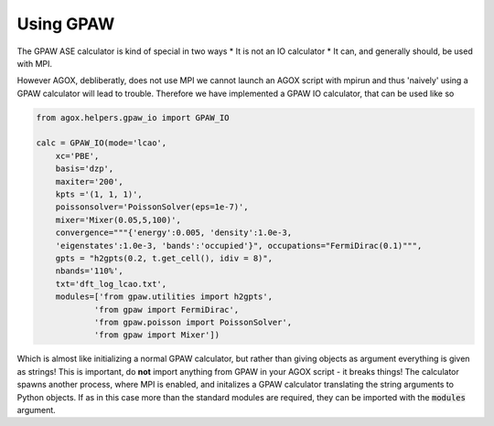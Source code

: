 Using GPAW 
===========

The GPAW ASE calculator is kind of special in two ways 
* It is not an IO calculator
* It can, and generally should, be used with MPI. 

However AGOX, debliberatly, does not use MPI we cannot launch an AGOX script 
with mpirun and thus 'naively' using a GPAW calculator will lead to trouble. 
Therefore we have implemented a GPAW IO calculator, that can be used like so

.. code-block:: 

    from agox.helpers.gpaw_io import GPAW_IO

    calc = GPAW_IO(mode='lcao',
        xc='PBE',
        basis='dzp',
        maxiter='200',
        kpts ='(1, 1, 1)',
        poissonsolver='PoissonSolver(eps=1e-7)',
        mixer='Mixer(0.05,5,100)',
        convergence="""{'energy':0.005, 'density':1.0e-3, 
        'eigenstates':1.0e-3, 'bands':'occupied'}", occupations="FermiDirac(0.1)""",
        gpts = "h2gpts(0.2, t.get_cell(), idiv = 8)",
        nbands='110%',
        txt='dft_log_lcao.txt', 
        modules=['from gpaw.utilities import h2gpts',
                'from gpaw import FermiDirac',
                'from gpaw.poisson import PoissonSolver',
                'from gpaw import Mixer'])

Which is almost like initializing a normal GPAW calculator, but rather than 
giving objects as argument everything is given as strings! This is important, 
do **not** import anything from GPAW in your AGOX script - it breaks things! 
The calculator spawns another process, where MPI is enabled, and initalizes 
a GPAW calculator translating the string arguments to Python objects. If as in 
this case more than the standard modules are required, they can be imported 
with the :code:`modules` argument. 